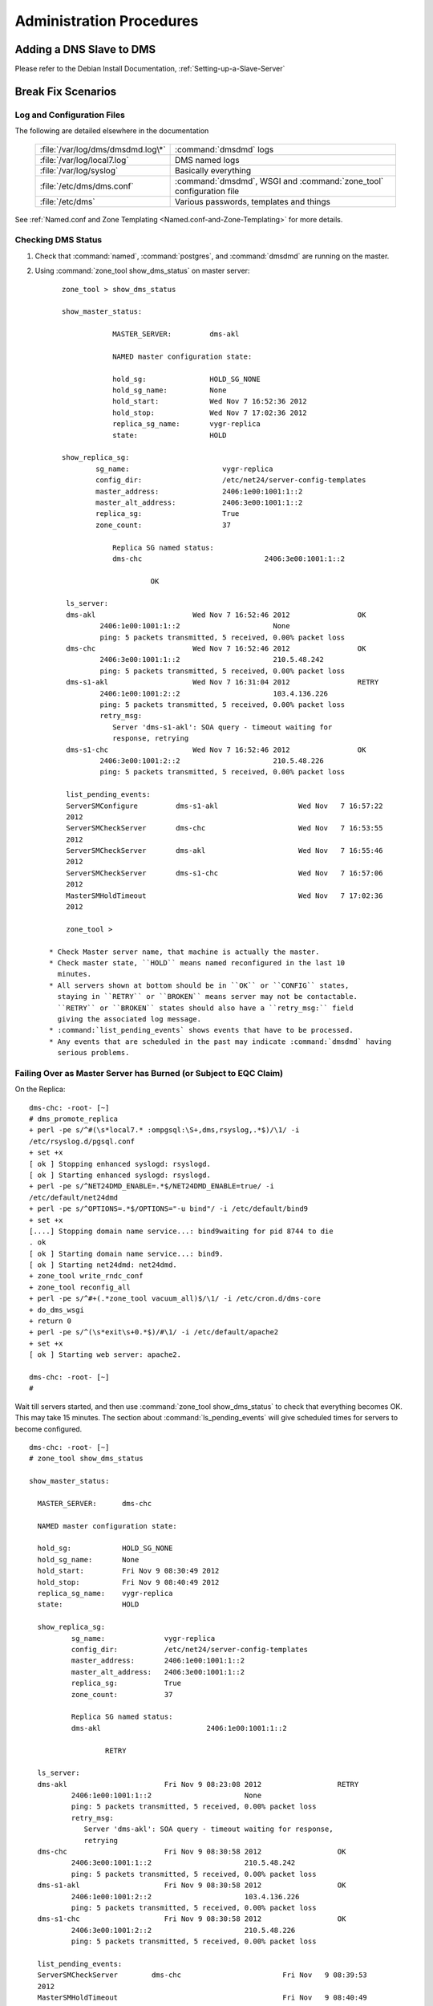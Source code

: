 .. _Administration-Procedures:

***************************
Administration Procedures
***************************

.. _Adding-a-DNS-Slave-to-DMS:

Adding a DNS Slave to DMS
=========================

Please refer to the Debian Install Documentation, :ref:`Setting-up-a-Slave-Server`

.. _Break-Fix-Scenarios:

Break Fix Scenarios
===================

.. _Log-and-Configuration-Files:

Log and Configuration Files
---------------------------

The following are detailed elsewhere in the documentation

 ======================================    ==================================================
 :file:`/var/log/dms/dmsdmd.log\*`         :command:`dmsdmd` logs

 :file:`/var/log/local7.log`               DMS named logs

 :file:`/var/log/syslog`                   Basically everything

 :file:`/etc/dms/dms.conf`                 :command:`dmsdmd`, WSGI and :command:`zone_tool` configuration file

 :file:`/etc/dms`                          Various passwords, templates and things
 ======================================    ==================================================

See :ref:`Named.conf and Zone Templating <Named.conf-and-Zone-Templating>` for more details.

.. _Checking-DMS-Status:

Checking DMS Status
-------------------

#) Check that :command:`named`, :command:`postgres`, and :command:`dmsdmd` are running on the master.
#) Using :command:`zone_tool show_dms_status` on master server::

       zone_tool > show_dms_status

       show_master_status:

                   MASTER_SERVER:         dms-akl

                   NAMED master configuration state:

                   hold_sg:               HOLD_SG_NONE
                   hold_sg_name:          None
                   hold_start:            Wed Nov 7 16:52:36 2012
                   hold_stop:             Wed Nov 7 17:02:36 2012
                   replica_sg_name:       vygr-replica
                   state:                 HOLD

       show_replica_sg:
               sg_name:                      vygr-replica
               config_dir:                   /etc/net24/server-config-templates
               master_address:               2406:1e00:1001:1::2
               master_alt_address:           2406:3e00:1001:1::2
               replica_sg:                   True
               zone_count:                   37

                   Replica SG named status:
                   dms-chc                             2406:3e00:1001:1::2

                            OK

        ls_server:
        dms-akl                       Wed Nov 7 16:52:46 2012                OK
                2406:1e00:1001:1::2                      None
                ping: 5 packets transmitted, 5 received, 0.00% packet loss
        dms-chc                       Wed Nov 7 16:52:46 2012                OK
                2406:3e00:1001:1::2                      210.5.48.242
                ping: 5 packets transmitted, 5 received, 0.00% packet loss
        dms-s1-akl                    Wed Nov 7 16:31:04 2012                RETRY
                2406:1e00:1001:2::2                      103.4.136.226
                ping: 5 packets transmitted, 5 received, 0.00% packet loss
                retry_msg:
                   Server 'dms-s1-akl': SOA query - timeout waiting for
                   response, retrying
        dms-s1-chc                    Wed Nov 7 16:52:46 2012                OK
                2406:3e00:1001:2::2                      210.5.48.226
                ping: 5 packets transmitted, 5 received, 0.00% packet loss

        list_pending_events:
        ServerSMConfigure         dms-s1-akl                   Wed Nov   7 16:57:22
        2012
        ServerSMCheckServer       dms-chc                      Wed Nov   7 16:53:55
        2012
        ServerSMCheckServer       dms-akl                      Wed Nov   7 16:55:46
        2012
        ServerSMCheckServer       dms-s1-chc                   Wed Nov   7 16:57:06
        2012
        MasterSMHoldTimeout                                    Wed Nov   7 17:02:36
        2012

        zone_tool >

    * Check Master server name, that machine is actually the master.
    * Check master state, ``HOLD`` means named reconfigured in the last 10
      minutes.
    * All servers shown at bottom should be in ``OK`` or ``CONFIG`` states,
      staying in ``RETRY`` or ``BROKEN`` means server may not be contactable.
      ``RETRY`` or ``BROKEN`` states should also have a ``retry_msg:`` field
      giving the associated log message.
    * :command:`list_pending_events` shows events that have to be processed.
    * Any events that are scheduled in the past may indicate :command:`dmsdmd` having
      serious problems.

.. _Failing-Over-as-Master-Server-has-Burned-(or-Subject-to-EQC-Claim):

Failing Over as Master Server has Burned (or Subject to EQC Claim)
------------------------------------------------------------------

On the Replica::

      dms-chc: -root- [~]
      # dms_promote_replica
      + perl -pe s/^#(\s*local7.* :ompgsql:\S+,dms,rsyslog,.*$)/\1/ -i
      /etc/rsyslog.d/pgsql.conf
      + set +x
      [ ok ] Stopping enhanced syslogd: rsyslogd.
      [ ok ] Starting enhanced syslogd: rsyslogd.
      + perl -pe s/^NET24DMD_ENABLE=.*$/NET24DMD_ENABLE=true/ -i
      /etc/default/net24dmd
      + perl -pe s/^OPTIONS=.*$/OPTIONS="-u bind"/ -i /etc/default/bind9
      + set +x
      [....] Stopping domain name service...: bind9waiting for pid 8744 to die
      . ok
      [ ok ] Starting domain name service...: bind9.
      [ ok ] Starting net24dmd: net24dmd.
      + zone_tool write_rndc_conf
      + zone_tool reconfig_all
      + perl -pe s/^#+(.*zone_tool vacuum_all)$/\1/ -i /etc/cron.d/dms-core
      + do_dms_wsgi
      + return 0
      + perl -pe s/^(\s*exit\s+0.*$)/#\1/ -i /etc/default/apache2
      + set +x
      [ ok ] Starting web server: apache2.

      dms-chc: -root- [~]
      #

Wait till servers started, and then use :command:`zone_tool show_dms_status` to
check that everything becomes OK. This may take 15 minutes. The section about
:command:`ls_pending_events` will give scheduled times for servers to become
configured.

::

      dms-chc: -root- [~]
      # zone_tool show_dms_status

      show_master_status:

        MASTER_SERVER:      dms-chc

        NAMED master configuration state:

        hold_sg:            HOLD_SG_NONE
        hold_sg_name:       None
        hold_start:         Fri Nov 9 08:30:49 2012
        hold_stop:          Fri Nov 9 08:40:49 2012
        replica_sg_name:    vygr-replica
        state:              HOLD

        show_replica_sg:
                sg_name:              vygr-replica
                config_dir:           /etc/net24/server-config-templates
                master_address:       2406:1e00:1001:1::2
                master_alt_address:   2406:3e00:1001:1::2
                replica_sg:           True
                zone_count:           37

                Replica SG named status:
                dms-akl                         2406:1e00:1001:1::2

                        RETRY

        ls_server:
        dms-akl                       Fri Nov 9 08:23:08 2012                  RETRY
                2406:1e00:1001:1::2                      None
                ping: 5 packets transmitted, 5 received, 0.00% packet loss
                retry_msg:
                   Server 'dms-akl': SOA query - timeout waiting for response,
                   retrying
        dms-chc                       Fri Nov 9 08:30:58 2012                  OK
                2406:3e00:1001:1::2                      210.5.48.242
                ping: 5 packets transmitted, 5 received, 0.00% packet loss
        dms-s1-akl                    Fri Nov 9 08:30:58 2012                  OK
                2406:1e00:1001:2::2                      103.4.136.226
                ping: 5 packets transmitted, 5 received, 0.00% packet loss
        dms-s1-chc                    Fri Nov 9 08:30:58 2012                  OK
                2406:3e00:1001:2::2                      210.5.48.226
                ping: 5 packets transmitted, 5 received, 0.00% packet loss

        list_pending_events:
        ServerSMCheckServer        dms-chc                        Fri Nov   9 08:39:53
        2012
        MasterSMHoldTimeout                                       Fri Nov   9 08:40:49
        2012
        ServerSMCheckServer        dms-s1-chc                     Fri Nov   9 08:40:08
        2012
        ServerSMCheckServer        dms-s1-akl                     Fri Nov   9 08:36:01
        2012
        ServerSMConfigure          dms-akl                        Fri Nov   9 08:50:17
        2012


      dms-chc: -root- [~]
      #

A new replica will need to be installed as per :ref:`DMS Master Server
Install<DMS-Master-Server-Install>`

.. _Stuck-Zone-not-Propagating:

Stuck Zone not Propagating
--------------------------

::

      zone_tool > show_zonesm wham-blam.org
              name:            wham-blam.org.
              alt_sg_name:     None
              auto_dnssec:     False
              ctime:           Thu Aug 23 10:51:14 2012
              deleted_start:   None
              edit_lock:       True
              edit_lock_token: None
              inc_updates:     False
              lock_state:      EDIT_UNLOCK
              locked_at:       None
              locked_by:       None
              mtime:           Thu Aug 23 10:51:14 2012
              nsec3:           True
              reference:       nutty-nutty@ANATHOTH-NET
              sg_name:         anathoth-internal
              soa_serial:      2012091400
              state:           UNCONFIG
              use_apex_ns:     True
              zi_candidate_id: 102880
              zi_id:           102880
              zone_id:         101448
              zone_type:       DynDNSZoneSM

                 zi_id:                  102880
                 change_by:              grantma@shalom-ext.internal.anathoth.net/Admin
                 ctime:                  Fri Sep 14 10:55:59 2012
                 mtime:                  Fri Sep 14 11:12:10 2012
                 ptime:                  Fri Sep 14 11:12:10 2012
                 soa_expire:             7d
                 soa_minimum:            600
                 soa_mname:              ns1.internal.anathoth.net.
                 soa_refresh:            24h
                 soa_retry:              900
                 soa_rname:              matthewgrant5.gmail.com.
                 soa_serial:             2012091400
                 soa_ttl:                None
                 zone_id:                101448
                 zone_ttl:               24h

Maybe as above. Can be caused by:

      * Failed events (manually failed or otherwise, Events queue deleted in
        DB, permissions problems as follows)

      * Permissions problems on the master server on the
        :file:`/var/lib/bind/dynamic` directory - should be::

            # ls -ld /var/lib/bind/dynamic/
            drwxrwsr-x 2 bind dmsdmd 487424 Nov                9 08:47 /var/lib/bind/dynamic/

Do a :command:`reset_zonesm wham-blam.org`, (noting y/N and :abbr:`DNSSEC`
:abbr:`RRSIGs` being destroyed)::


      zone_tool > reset_zonesm wham-blam.org.
      ***   WARNING - doing this destroys DNSSEC RRSIG data.
      ***   Do really you wish to do this?
              --y/[N]> y
      zone_tool > 

And check again::

      zone_tool > show_zonesm wham-blam.org
              name:            wham-blam.org.
              alt_sg_name:     None
              auto_dnssec:     False
              ctime:           Thu Aug 23 10:51:14 2012
              deleted_start:   None
              edit_lock:       True
              edit_lock_token: None
              inc_updates:     False
              lock_state:      EDIT_UNLOCK
              locked_at:       None
              locked_by:       None
              mtime:           Thu Aug 23 10:51:14 2012
              nsec3:           True
              reference:       nutty-nutty@ANATHOTH-NET
              sg_name:         anathoth-internal
              soa_serial:      2012091400
              state:           RESET
              use_apex_ns:     True
              zi_candidate_id: 102880
              zi_id:           102880
              zone_id:         101448
              zone_type:       DynDNSZoneSM

                zi_id:                 102880
                change_by:             grantma@shalom-ext.internal.anathoth.net/Admin
                ctime:                 Fri Sep 14 10:55:59 2012
                mtime:                 Fri Sep 14 11:12:10 2012
                ptime:                 Fri Sep 14 11:12:10 2012
                soa_expire:            7d
                soa_minimum:           600
                soa_mname:             ns1.internal.anathoth.net.
                soa_refresh:           24h
                soa_retry:             900
                soa_rname:             matthewgrant5.gmail.com.
                soa_serial:            2012091400
                soa_ttl:               None
                zone_id:               101448
                zone_ttl:              24h

And then use :command:`show_zonesm` to check that zone state goes to
``PUBLISHED`` within 15 minutes. :command:`ls_pending_events` may also be
useful, as it will show the events to do with the zone being published.

::

       show_zonesm wham-blam.org
               name:             wham-blam.org.
               alt_sg_name:      None
               auto_dnssec:      False
               ctime:            Thu Aug 23 10:51:14 2012
               deleted_start:    None
               edit_lock:        True
               edit_lock_token: None
               inc_updates:      False
               lock_state:       EDIT_UNLOCK
               locked_at:        None
               locked_by:        None
               mtime:            Thu Aug 23 10:51:14 2012
               nsec3:            True
               reference:        nutty-nutty@ANATHOTH-NET
               sg_name:          anathoth-internal
               soa_serial:       2012091400
               state:            RESET
               use_apex_ns:      True
               zi_candidate_id: 102880
               zi_id:            102880
               zone_id:          101448
               zone_type:        DynDNSZoneSM

               zi_id:           102880
               change_by:       grantma@shalom-ext.internal.anathoth.net/Admin
               ctime:           Fri Sep 14 10:55:59 2012
               mtime:           Fri Sep 14 11:12:10 2012
               ptime:           Fri Sep 14 11:12:10 2012
               soa_expire:      7d
               soa_minimum:     600
               soa_mname:       ns1.internal.anathoth.net.
               soa_refresh:     24h
               soa_retry:       900
               soa_rname:       matthewgrant5.gmail.com.
               soa_serial:      2012091400
               soa_ttl:         None
               zone_id:         101448
               zone_ttl:        24h
       zone_tool > ls_pending_events
       ServerSMCheckServer       shalom                       Fri Nov 9 08:50:35
       2012
       ServerSMCheckServer       shalom-ext                   Fri Nov 9 08:50:40
       2012
       ServerSMCheckServer       shalom-dr                    Fri Nov 9 08:50:46
       2012
       ServerSMCheckServer       dns-slave1                   Fri Nov 9 08:50:53
       2012
       ServerSMConfigure         en-gedi-auth                 Fri Nov 9 08:55:31
       2012

       ZoneSMConfig              wham-blam.org.              Fri Nov   9 08:47:07
       2012
       MasterSMHoldTimeout                                   Fri Nov   9 08:56:52
       2012
       ServerSMCheckServer       dns-slave0                  Fri Nov   9 08:54:29
       2012
       zone_tool > show_zonesm wham-blam.org
               name:            wham-blam.org.
               alt_sg_name:     None
               auto_dnssec:     False
               ctime:           Thu Aug 23 10:51:14 2012
               deleted_start:   None
               edit_lock:       True
               edit_lock_token: None
               inc_updates:     False
               lock_state:      EDIT_UNLOCK
               locked_at:       None
               locked_by:       None
               mtime:           Thu Aug 23 10:51:14 2012
               nsec3:           True
               reference:       nutty-nutty@ANATHOTH-NET
               sg_name:         anathoth-internal
               soa_serial:      2012091400
               state:           UNCONFIG
               use_apex_ns:     True
               zi_candidate_id: 102880
               zi_id:           102880
               zone_id:         101448
               zone_type:       DynDNSZoneSM

               zi_id:           102880
               change_by:       grantma@shalom-ext.internal.anathoth.net/Admin
               ctime:           Fri Sep 14 10:55:59 2012
               mtime:           Fri Sep 14 11:12:10 2012
               ptime:           Fri Sep 14 11:12:10 2012
               soa_expire:      7d
               soa_minimum:     600
               soa_mname:       ns1.internal.anathoth.net.
               soa_refresh:     24h
               soa_retry:       900
               soa_rname:       matthewgrant5.gmail.com.
               soa_serial:      2012091400
               soa_ttl:         None
               zone_id:         101448
               zone_ttl:        24h
       zone_tool > ls_pending_events
       ServerSMCheckServer       shalom                       Fri Nov 9 08:50:35
       2012
       ServerSMCheckServer       shalom-ext                   Fri Nov 9 08:50:40
       2012
       ServerSMCheckServer       shalom-dr                    Fri Nov 9 08:50:46
       2012
       ServerSMCheckServer       dns-slave1                   Fri Nov 9 08:50:53

       2012
       ServerSMConfigure         en-gedi-auth                 Fri Nov   9 08:55:31
       2012
       MasterSMHoldTimeout                                    Fri Nov   9 08:56:52
       2012
       ServerSMCheckServer       dns-slave0                   Fri Nov   9 08:54:29
       2012
       ZoneSMReconfigUpdate      wham-blam.org.               Fri Nov   9 08:57:10
       2012
       zone_tool > ls_pending_events
       ServerSMCheckServer       shalom-ext                   Fri Nov   9 09:00:25
       2012
       ServerSMCheckServer       shalom-dr                    Fri Nov   9 09:00:44
       2012
       ServerSMCheckServer       dns-slave0                   Fri Nov   9 09:01:25
       2012
       ServerSMCheckServer       dns-slave1                   Fri Nov   9 09:02:11
       2012
       ServerSMConfigure         en-gedi-auth                 Fri Nov   9 09:06:15
       2012
       MasterSMHoldTimeout                                    Fri Nov   9 09:06:57
       2012
       ServerSMCheckServer       shalom                       Fri Nov   9 09:05:11
       2012
       zone_tool > show_zonesm wham-blam.org
               name:            wham-blam.org.
               alt_sg_name:     None
               auto_dnssec:     False
               ctime:           Thu Aug 23 10:51:14 2012
               deleted_start:   None
               edit_lock:       True
               edit_lock_token: None
               inc_updates:     False
               lock_state:      EDIT_UNLOCK
               locked_at:       None
               locked_by:       None
               mtime:           Thu Aug 23 10:51:14 2012
               nsec3:           True
               reference:       nutty-nutty@ANATHOTH-NET
               sg_name:         anathoth-internal
               soa_serial:      2012091400
               state:           PUBLISHED
               use_apex_ns:     True
               zi_candidate_id: 102880
               zi_id:           102880
               zone_id:         101448
               zone_type:       DynDNSZoneSM

               zi_id:           102880
               change_by:       grantma@shalom-ext.internal.anathoth.net/Admin
               ctime:           Fri Sep 14 10:55:59 2012
               mtime:           Fri Nov 9 08:57:13 2012
               ptime:           Fri Nov 9 08:57:13 2012

       soa_expire:    7d
       soa_minimum:   600
       soa_mname:     ns1.internal.anathoth.net.
       soa_refresh:   24h
       soa_retry:     900
       soa_rname:     matthewgrant5.gmail.com.
       soa_serial:    2012091400
       soa_ttl:       None
       zone_id:       101448
       zone_ttl:                24h
       zone_tool >

.. _MasterSM-Stuck,-New-Zones-not-Being-Created:

MasterSM Stuck, New Zones not Being Created
-------------------------------------------

Can be caused by:

      * Failed ``MasterSMHoldTimeout`` events (manually failed or otherwise,
        Events queue deleted in DB etc)

      * Permissions problems on the master server on the
        :file:`/etc/bind/master-config directory` - Should be ``2755
        dmsdmd:bind``::

            shalom-ext: -grantma- [~]
            $ ls -ld /etc/bind/master-config
            drwxr-sr-x 2 net24dmd bind 4096 Nov          9 08:56 /etc/bind/master-config

This shows up in :command:`zone_tool show_dms_status`::


      zone_tool > show_dms_status

      show_master_status:

                MASTER_SERVER:            dms-akl

                NAMED master configuration state:

                hold_sg:                  HOLD_SG_NONE
                hold_sg_name:             None
                hold_start:               Wed Nov 7 16:52:36 2012
                hold_stop:                Wed Nov 7 17:02:36 2012
                replica_sg_name:          vygr-replica
                state:                    HOLD

      show_replica_sg:
              sg_name:                       vygr-replica
              config_dir:                    /etc/net24/server-config-templates
              master_address:                2406:1e00:1001:1::2
              master_alt_address:            2406:3e00:1001:1::2
              replica_sg:                    True
              zone_count:                    37

                Replica SG named status:
                dms-chc                                2406:3e00:1001:1::2

                           OK

      ls_server:
        dms-akl                      Wed Nov 7 16:52:46 2012                 OK
              2406:1e00:1001:1::2                     None
              ping: 5 packets transmitted, 5 received, 0.00% packet loss
        dms-chc                       Wed Nov 7 16:52:46 2012                OK
                2406:3e00:1001:1::2                      210.5.48.242
                ping: 5 packets transmitted, 5 received, 0.00% packet loss
        dms-s1-akl                    Wed Nov 7 16:31:04 2012                RETRY
                2406:1e00:1001:2::2                      103.4.136.226
                ping: 5 packets transmitted, 5 received, 0.00% packet loss
                retry_msg:
                   Server 'dms-s1-akl': SOA query - timeout waiting for
                   response, retrying
        dms-s1-chc                    Wed Nov 7 16:52:46 2012                OK
                2406:3e00:1001:2::2                      210.5.48.226
                ping: 5 packets transmitted, 5 received, 0.00% packet loss

        list_pending_events:
        ServerSMConfigure         dms-s1-akl                   Wed Nov   7 16:57:22
        2012
        ServerSMCheckServer       dms-chc                      Wed Nov   7 16:53:55
        2012
        ServerSMCheckServer       dms-akl                      Wed Nov   7 16:55:46
        2012
        ServerSMCheckServer       dms-s1-chc                   Wed Nov   7 16:57:06
        2012


        zone_tool > exit

        dms-akl: -root- [~]
        # date
        Wed Nov      7 16:54:42 NZDT 2012

Key things to look for:

       * master status section shows ``hold_start`` and ``hold_stop`` being in the past

       * there is no ``MasterSMHoldTimeout`` event

.. note::
            The MasterSM state machine forward posts the MasterSMHoldTimeout event when entering the
            HOLD state. If it does not get created or disappears or fails due to unforeseen events with
            outages etc, the MasterSM will end up stuck as above.

The fix is to do :command:`zone_tool reset_master`. This will reset the ``MasterSM`` state machine.


.. _Stuck-ServerSM:

Stuck ServerSM
--------------

Just like the ``Master`` state machine getting stuck because of a missing
``MasterSMHoldTimeout event``, Server :abbr:`SMs` can end up being stuck in the
``CONFIG``, ``RETRY`` or ``BROKEN`` states due to missing events. There will be
missing ``ServerSMConfigure`` events for the server in the
:command:`ls_pending_events` output::

        zone_tool > show_dms_status
        show_master_status:
                MASTER_SERVER:      shalom-ext
                NAMED master configuration state:
                hold_sg:            HOLD_SG_NONE
                hold_sg_name:       None
                hold_start:         None
                hold_stop:          None
                replica_sg_name:    anathoth-replica
                state:              READY
        show_replica_sg:
                sg_name:              anathoth-replica
                config_dir:           /etc/bind/anathoth-master
                master_address:       2001:470:f012:2::2
                master_alt_address: 2001:470:f012:2::3
                replica_sg:           True
                zone_count:           14
                Replica SG named status:
                shalom-dr                      2001:470:f012:2::3
                         OK
        ls_server:
        dns-slave0                    Fri Nov 9 09:56:48 2012                  OK
                2001:470:c:110e::2                        111.65.238.10
                ping: 5 packets transmitted, 5 received, 0.00% packet loss
        dns-slave1                    Fri Nov 9 09:56:38 2012                  OK
                2001:470:66:23::2                         111.65.238.11
                ping: 5 packets transmitted, 5 received, 0.00% packet loss
        en-gedi-auth                  Thu Nov 8 18:01:07 2012                  RETRY
                fd14:828:ba69:6:5054:ff:fe39:54f9         172.31.12.2
                ping: 5 packets transmitted, 0 received, 100.00% packet loss
                retry_msg:
                   Server 'en-gedi-auth': failed to rsync include files,
                   Command '['rsync', '--quiet', '-av', '--password-file',
                   '/etc/net24/rsync-dnsconf-password', '/var/lib/net24/dms-sg
                   /anathoth-internal/',
                   'dnsconf@[fd14:828:ba69:6:5054:ff:fe39:54f9]::dnsconf/']'
                   returned non-zero exit status 10, rsync: failed to connect
                   to fd14:828:ba69:6:5054:ff:fe39:54f9
                   (fd14:828:ba69:6:5054:ff:fe39:54f9): Connection timed out
                   (110), rsync error: error in socket IO (code 10) at
                   clientserver.c(122) [sender=3.0.9]
        shalom                        Fri Nov 9 09:56:19 2012                  OK
                fd14:828:ba69:1:21c:f0ff:fefa:f3c0        192.168.110.1
                ping: 5 packets transmitted, 5 received, 0.00% packet loss
        shalom-dr                     Fri Nov 9 09:56:56 2012                  OK
                2001:470:f012:2::3                        172.31.10.4
                ping: 5 packets transmitted, 5 received, 0.00% packet loss
        shalom-ext                    Fri Nov 9 09:58:21 2012                  OK
                2001:470:f012:2::2                        172.31.10.2
                ping: 5 packets transmitted, 5 received, 0.00% packet loss
        list_pending_events:
        ServerSMCheckServer        shalom                         Fri Nov 9 10:01:43   2012
        ServerSMCheckServer        dns-slave1                     Fri Nov 9 10:01:55   2012
        ServerSMCheckServer        dns-slave0                     Fri Nov 9 10:03:17   2012
        ServerSMCheckServer        shalom-dr                      Fri Nov 9 10:05:25   2012
        ServerSMCheckServer        shalom-ext                     Fri Nov 9 10:04:49   2012
        zone_tool >

.. note::

         Above, the ``ls_server`` section of ``show_dms_status`` displays the
         reason for going to ``RETRY`` or ``BROKEN`` in the displayed
         ``retry_msg`` field.

The fix, :command:`reset_server` the server, and use :command:`ls_pending_events` to check an
``ServerSMConfigure`` event is created::


      zone_tool > reset_server en-gedi-auth
      zone_tool > ls_pending_events
      ServerSMCheckServer       shalom                                  Fri   Nov   9   12:11:17   2012
      ServerSMCheckServer       shalom-ext                              Fri   Nov   9   12:11:47   2012
      ServerSMCheckServer       en-gedi-auth                            Fri   Nov   9   12:14:57   2012
      ServerSMCheckServer       dns-slave0                              Fri   Nov   9   12:18:02   2012
      ServerSMCheckServer       shalom-dr                               Fri   Nov   9   12:15:09   2012
      ServerSMCheckServer       dns-slave1                              Fri   Nov   9   12:19:08   2012
      ServerSMConfigure         en-gedi-auth                            Fri   Nov   9   12:10:39   2012
      zone_tool >

Wait until the scheduled time posted for ``ServerSMConfigure``, and then do a
:command:`zone_tool show_dms_status` to make sure everything is going::

      zone_tool > show_dms_status
      show_master_status:
              MASTER_SERVER:      shalom-ext
              NAMED master configuration state:
              hold_sg:            HOLD_SG_NONE
              hold_sg_name:       None
              hold_start:         None
              hold_stop:          None
              replica_sg_name:    anathoth-replica
              state:              READY
      show_replica_sg:
              sg_name:              anathoth-replica
              config_dir:           /etc/bind/anathoth-master
              master_address:       2001:470:f012:2::2
              master_alt_address: 2001:470:f012:2::3
              replica_sg:           True
              zone_count:           14
              Replica SG named status:
              shalom-dr                      2001:470:f012:2::3
                       OK
      ls_server:
      dns-slave0                    Fri Nov 9 12:08:29 2012                  OK
              2001:470:c:110e::2                        111.65.238.10
              ping: 5 packets transmitted, 5 received, 0.00% packet loss
      dns-slave1                    Fri Nov 9 12:10:19 2012                  OK
              2001:470:66:23::2                         111.65.238.11
              ping: 5 packets transmitted, 5 received, 0.00% packet loss
      en-gedi-auth                  Fri Nov 9 12:10:43 2012                  OK
              fd14:828:ba69:6:5054:ff:fe39:54f9         172.31.12.2
              ping: 5 packets transmitted, 5 received, 0.00% packet loss
      shalom                        Fri Nov 9 12:11:19 2012                  OK
              fd14:828:ba69:1:21c:f0ff:fefa:f3c0        192.168.110.1
              ping: 5 packets transmitted, 5 received, 0.00% packet loss
      shalom-dr                     Fri Nov 9 12:09:44 2012                  OK
              2001:470:f012:2::3                        172.31.10.4
              ping: 5 packets transmitted, 5 received, 0.00% packet loss
      shalom-ext                    Fri Nov 9 12:11:47 2012                  OK
              2001:470:f012:2::2                        172.31.10.2
              ping: 5 packets transmitted, 5 received, 0.00% packet loss
      list_pending_events:
      ServerSMCheckServer        en-gedi-auth                   Fri Nov 9 12:14:57   2012
      ServerSMCheckServer        dns-slave0                     Fri Nov 9 12:18:02   2012
      ServerSMCheckServer        shalom-dr                      Fri Nov 9 12:15:09   2012
      ServerSMCheckServer        dns-slave1                     Fri Nov 9 12:19:08   2012
      ServerSMCheckServer        shalom                         Fri Nov 9 12:17:44   2012
      ServerSMCheckServer        shalom-ext                     Fri Nov 9 12:17:31   2012
      zone_tool >

.. _Rebuilding-named-data-from-database:

Rebuilding named data from database
-----------------------------------

The named dynamic data in :file:`/var/lib/bind/dynamic` is corrupt, or missing

    #. Stop :command:`named` and :command:`dmsdmd`::

           root@dms3-master:~# service bind9 stop
           [....] Stopping domain name service...: bind9waiting for pid 15462 to die
           . ok
           root@dms3-master:~# service net24dmd stop
           [ ok ] Stopping net24dmd: net24dmd.

    #. Check :file:`/var/lib/dms/master_config` and :file:`/var/lib/bind/dynamic` permissions.
           :file:`/var/lib/dms/master-config`, should be ``2755 dmsdmd:bind``::

                   root@dms3-master:~# ls -ld /var/lib/dms/master-config/
                   drwxr-sr-x 2 dmsdmd bind 4096 Nov 9 12:39 /var/lib/dms/master-config/
                   root@dms3-master:~#

             :file:`/var/lib/bind/dynamic`, should be ``2775 bind:dmsdmd``::


                   root@dms3-master:~# ls -ld /var/lib/bind/dynamic
                   drwxrwsr-x 2 bind dmsdmd 1683456 Nov 9 12:39 /var/lib/bind/dynamic
                   root@dms3-master:~#



    #. Clear any files from :file:`/var/lib/bind/dynamic` if needed::

               root@dms3-master:~# rm -rf /var/lib/bind/dynamic/*
               root@dms3-master:~#

    #. Run the restore process which recreates :file:`/etc/bind/master-config/` contents, and recreates contents of
       :file:`/var/lib/bind/dynamic`. This may take some time. 40000 zones takes 20 - 30 minutes.

        ::

               root@dms3-master:~# zone_tool restore_named_db
               ***   WARNING - doing this destroys DNSSEC RRSIG data. It is a last
                     resort in DR recovery.
               ***   Do really you wish to do this?
                --y/[N]> y

    #. Start :command:`named` and :command:`dmsdmd`::

               root@dms3-master:~# service dmsdmd start
               [ ok ] Starting dmsdmd: dmsdmd.
               root@dms3-master:~# service bind9 start
               [ ok ] Starting domain name service...: bind9.
               root@dms3-master:~#

.. _Failed-Master,-Replica-/etc-not-up-to-date:

Failed Master, Replica /etc not up to date
------------------------------------------

The master and DR replica have the :command:`etckeeper` git archive mirrored
every 4 hours to the alternate server.  See :ref:`etckeeper and /etc on Replica
and Master Servers <etckeeper-and-/etc-on-Replica-and-Master-Servers>`

.. _Recovering-DB-from-Backup:

Recovering DB from Backup
-------------------------

:file:`/etc/cron.d/dms-core` does daily FULL :command:`pg_dumpall` to
:file:`/var/backups/postresql-9.1-dms.sql.gz`, on replica and master, which are
rotated for 7 days.

To recover::

      # cd /var/backups
      # gunzip -c postregresql-9.1-dms.sql.gz | psql -U pgsql

There will be lots of :abbr:`SQL` output. The dump also contains DB user passwords, and
:abbr:`ACL`/permissions information, along with DB details for the whole PostgresQL
'dms' cluster.

.. _Regenerating-DS-material:
    
Regenerating :file:`ds/` DS material directory from Private Keys
----------------------------------------------------------------

Use the :command:`dns-recreateds` command to recreate a domains :abbr:`DNSSEC`
:abbr:`DS` material. The :file:`/var/lib/bind/keys` directory is rsynced to the
:abbr:`DR` replica by the master server :command:`dmsdmd` daemon. Use a '*'
argument to regenerate all :abbr:`DS` material.

::

      shalom-ext: -root- [/var/lib/bind/keys]
      # dns-recreateds anathoth.net
      + dnssec-dsfromkey -2 /var/lib/bind/keys/Kanathoth.net.+007+57318.key
      + set +x
      shalom-ext: -root- [/var/lib/bind/keys]
      #

.. _IPSEC-not-going:

IPSEC not going
---------------

These examples are between DNS slave server dns-slave1 and master shalom-ext,
using :command:`racoon`, via :command:`racoon-tool` in Debian Wheezy.

.. note::

   The ICMPv6 setup is specific to this Debian Wheezy :command:`racoon` setup.
   However, the test techniques are also applicable to usewith Strongswan and
   other IPSEC software.

.. _IPSEC-not-going-Diagnosis:

Diagnosis
^^^^^^^^^

:command:`Ping6` server from master and vice-versa to check unencrypted network
level. (Transport mode encryption does not encrypt ICMPv6). Use the
:command:`zone_tool ls_server -v` command to get the DMS configured IPv6
addresses of both servers.

::

      shalom-ext: -grantma- [~/dms]
      $ zone_tool ls_server -v dns-slave1
      dns-slave1 Mon Nov 12 13:57:20 2012 OK
       2001:470:66:23::2 111.65.238.11

      shalom-ext: -grantma- [~/dms]
      $ zone_tool ls_server -v shalom-ext
      shalom-ext                    Mon Nov 12 13:59:29 2012                           OK
              2001:470:f012:2::2                       172.31.10.2
      shalom-ext: -grantma- [~/dms]
      $ ping6 2001:470:66:23::2
      PING 2001:470:66:23::2(2001:470:66:23::2) 56 data bytes
      64 bytes from 2001:470:66:23::2: icmp_seq=1 ttl=58 time=312 ms
      64 bytes from 2001:470:66:23::2: icmp_seq=2 ttl=58 time=310 ms
      64 bytes from 2001:470:66:23::2: icmp_seq=3 ttl=58 time=310 ms
      ^C
      --- 2001:470:66:23::2 ping statistics ---
      3 packets transmitted, 3 received, 0% packet loss, time 2003ms
      rtt min/avg/max/mdev = 310.646/311.293/312.518/0.866 ms
      shalom-ext: -grantma- [~/dms]
      $

Telnet domain TCP ports both ways, and rsync out to slave server
from master. This checks that IPSEC encryption is running.

From shalom-ext::

       shalom-ext: -grantma- [~/dms]
       $ telnet 2001:470:66:23::2 53
       Trying 2001:470:66:23::2...
       Connected to 2001:470:66:23::2.
       Escape character is '^]'.
       ^]c
       telnet> c
       Connection closed.
       shalom-ext: -grantma- [~/dms]
       $ telnet 2001:470:66:23::2 rsync
       Trying 2001:470:66:23::2...
       Connected to 2001:470:66:23::2.
       Escape character is '^]'.
       @RSYNCD: 30.0
       ^]c
       telnet> c
       Connection closed.
       shalom-ext: -grantma- [~/dms]
       $

From dns-slave1::

       grantma@dns-slave1:~$ telnet 2001:470:f012:2::2 53
       Trying 2001:470:f012:2::2...
       Connected to 2001:470:f012:2::2.
       Escape character is '^]'.
       ^]c
       telnet> c
       Connection closed.
       grantma@dns-slave1:~$

If the DNS server is a DR replica, telnet the rsync port the other way also.


.. _IPSEC-not-going-Recovery:

Recovery
^^^^^^^^

For :command:`racoon` and :command:`strongswan`, if things are not working
restart the IPSEC connection at both ends:

.. note::

   For Strongswan, use the :command:`ipsec up/down <connection-name>`.
   :command:`ipsec status [<connection-name>]` can be used to list all
   connections, and query about status.

:command:`racoon` shalom-ext master::

       shalom-ext: -root- [/home/grantma/dms]
       # racoon-tool vlist
       shalom-dr
       dns-slave1
       %anonymous
       shalom-ext
       shalom
       dns-slave0
       en-gedi-auth
       shalom-ext: -root- [/home/grantma/dms]
       # racoon-tool vreload dns-slave1
       Reloading VPN dns-slave1...The result of line 2: No entry.
       The result of line 5: No entry.
       done.
       shalom-ext: -root- [/home/grantma/dms]
       #

:command:`racoon` dns-slave1::

       root@dns-slave1:/home/grantma# racoon-tool vlist
       shalom-dr
       %anonymous
       shalom-ext
       root@dns-slave1:/home/grantma# racoon-tool vreload shalom-ext
       Reloading VPN shalom-ext...The result of line 2: No entry.
       The result of line 5: No entry.
       done.
       root@dns-slave1:/home/grantma#


.. note::
   
        Wait 10 minutes for IPSEC replay timing to expire. Then retry the telnet steps above.


If IPSEC still will not work:

For :command:`racoon`, Use :command:`racoon-tool restart` on both ends. For
strongswan, use :command:`ipsec restart` on both ends.

shalom-ext::

       shalom-ext: -root- [/home/grantma/dms]
       # racoon-tool restart
       Stopping IKE (ISAKMP/Oakley) server: racoon.
       Flushing SAD and SPD...
       SAD and SPD flushed.
       Unloading IPSEC/crypto modules...
       IPSEC/crypto modules unloaded.
       Loading IPSEC/crypto modules...
       IPSEC/crypto modules loaded.
       Flushing SAD and SPD...
       SAD and SPD flushed.
       Loading SAD and SPD...
       SAD and SPD loaded.
       Configuring racoon...done.
       Starting IKE (ISAKMP/Oakley) server: racoon.
       shalom-ext: -root- [/home/grantma/dms]
       #

dns-slave1::

       root@dns-slave1:/home/grantma# racoon-tool restart
       Stopping IKE (ISAKMP/Oakley) server: racoon.
       Flushing SAD and SPD...
       SAD and SPD flushed.
       Unloading IPSEC/crypto modules...
       IPSEC/crypto modules unloaded.
       Loading IPSEC/crypto modules...
       IPSEC/crypto modules loaded.
       Flushing SAD and SPD...
       SAD and SPD flushed.
       Loading SAD and SPD...
       SAD and SPD loaded.
       Configuring racoon...done.
       Starting IKE (ISAKMP/Oakley) server: racoon.
       root@dns-slave1:/home/grantma#

.. note::

              Wait 10 minutes for IPSEC replay timing to expire. Then retry the telnet steps above.

.. _DMS-Master-Server-Install:

DMS Master Server Install
=========================

Base Operating System: Debian Wheezy or later.

Create :file:`/etc/apt/apt.conf.d/00local.conf`::

        // No point in installing a lot of fat on VM servers
        APT::Install-Recommends "0";
        APT::Install-Suggests "0";

Create :file:`/etc/apt/sources.list.d/00local.conf`::

        deb http://deb-repo.devel.net.nz/debian/ wheezy main
        deb-src http://deb-repo.devel.net.nz/debian/ wheezy main

Install these packages::

        # apt-get install cron-apt screen tree procps psmisc sysstat sudo lsof open-vm-tools open-vm-dkms dms

If using ``netscript-2.4`` instead of ``ifupdown`` to properly install it because of cyclic boot
dependencies (I will look into this when have some spare time, and log an RC
Debian bug)::

        # dpkg --force --purge ifupdown
        # apt-get -f install

Further, for ``netscript-2.4``,  edit :file:`/etc/netscript/network.conf` to configure
static addressing. Look for ``IF_AUTO``, set ``eth0_IPADDR``, and further down
comment out ``eth_start`` and ``eth_stop`` functions to turn
off :abbr:`DHCP`. 

.. note::

   For most setups, ``netscript-ipfilter`` is a suitable package for managing
   Linux filtering rules without replacing ``ifupdown``.

``Netscript-2.4`` and ``netscript-ipfilter`` manage :command:`iptables` and
:command:`ip6tables` via :command:`iptables-save`/:command:`iptables-restore`,
and keeps a cyclic history which you can change back to if your filter changes
go wrong via :command:`netscript ipfilter/ip6filter save/usebackup`.

Then::

        # aptitude update
        # aptitude upgrade

.. _shell.tar.gz:

shell.tar.gz
------------

.. note::

      This is just a personal Debian prompt thing of mine. You might say I get
      too personal...
      
To fix shell prompt for larger terminals on master server makes typing in long
zone_tool commands at shell a lot clearer::

        # tar -C / -xzf shell.tar.gz

Replaces :file:`/etc/skel` shell and :file:`/root` dot files with single line feed to force use of file in :file:`/etc`

Then edit :file:`/etc/environment.sh` to turn off various things like ``umask 00002`` for user id less than 1000.

.. _Completing-DNS-Setup:

Completing DMS Setup
--------------------
      
Then follow :ref:`Debian Install <Debian-Install>` documentation.



